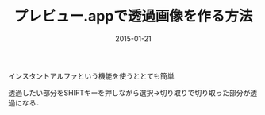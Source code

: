 #+LAYOUT: post
#+TITLE: プレビュー.appで透過画像を作る方法
#+DATE: 2015-01-21
#+TAGS: mac preview

インスタントアルファという機能を使うととても簡単

[[file:../../../img/instant-alpha.png]]


透過したい部分をSHIFTキーを押しながら選択→切り取りで切り取った部分が透過になる．
